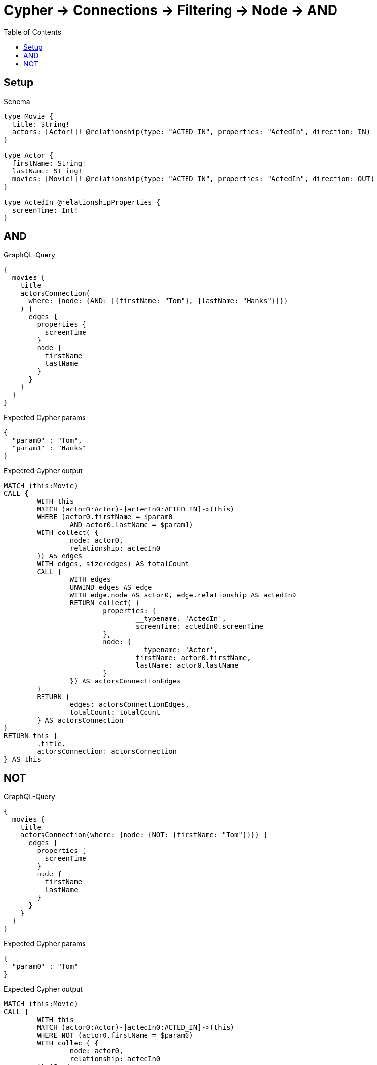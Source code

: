 :toc:
:toclevels: 42

= Cypher -> Connections -> Filtering -> Node -> AND

== Setup

.Schema
[source,graphql,schema=true]
----
type Movie {
  title: String!
  actors: [Actor!]! @relationship(type: "ACTED_IN", properties: "ActedIn", direction: IN)
}

type Actor {
  firstName: String!
  lastName: String!
  movies: [Movie!]! @relationship(type: "ACTED_IN", properties: "ActedIn", direction: OUT)
}

type ActedIn @relationshipProperties {
  screenTime: Int!
}
----

== AND

.GraphQL-Query
[source,graphql,request=true]
----
{
  movies {
    title
    actorsConnection(
      where: {node: {AND: [{firstName: "Tom"}, {lastName: "Hanks"}]}}
    ) {
      edges {
        properties {
          screenTime
        }
        node {
          firstName
          lastName
        }
      }
    }
  }
}
----

.Expected Cypher params
[source,json]
----
{
  "param0" : "Tom",
  "param1" : "Hanks"
}
----

.Expected Cypher output
[source,cypher]
----
MATCH (this:Movie)
CALL {
	WITH this
	MATCH (actor0:Actor)-[actedIn0:ACTED_IN]->(this)
	WHERE (actor0.firstName = $param0
		AND actor0.lastName = $param1)
	WITH collect( {
		node: actor0,
		relationship: actedIn0
	}) AS edges
	WITH edges, size(edges) AS totalCount
	CALL {
		WITH edges
		UNWIND edges AS edge
		WITH edge.node AS actor0, edge.relationship AS actedIn0
		RETURN collect( {
			properties: {
				__typename: 'ActedIn',
				screenTime: actedIn0.screenTime
			},
			node: {
				__typename: 'Actor',
				firstName: actor0.firstName,
				lastName: actor0.lastName
			}
		}) AS actorsConnectionEdges
	}
	RETURN {
		edges: actorsConnectionEdges,
		totalCount: totalCount
	} AS actorsConnection
}
RETURN this {
	.title,
	actorsConnection: actorsConnection
} AS this
----

== NOT

.GraphQL-Query
[source,graphql,request=true]
----
{
  movies {
    title
    actorsConnection(where: {node: {NOT: {firstName: "Tom"}}}) {
      edges {
        properties {
          screenTime
        }
        node {
          firstName
          lastName
        }
      }
    }
  }
}
----

.Expected Cypher params
[source,json]
----
{
  "param0" : "Tom"
}
----

.Expected Cypher output
[source,cypher]
----
MATCH (this:Movie)
CALL {
	WITH this
	MATCH (actor0:Actor)-[actedIn0:ACTED_IN]->(this)
	WHERE NOT (actor0.firstName = $param0)
	WITH collect( {
		node: actor0,
		relationship: actedIn0
	}) AS edges
	WITH edges, size(edges) AS totalCount
	CALL {
		WITH edges
		UNWIND edges AS edge
		WITH edge.node AS actor0, edge.relationship AS actedIn0
		RETURN collect( {
			properties: {
				__typename: 'ActedIn',
				screenTime: actedIn0.screenTime
			},
			node: {
				__typename: 'Actor',
				firstName: actor0.firstName,
				lastName: actor0.lastName
			}
		}) AS actorsConnectionEdges
	}
	RETURN {
		edges: actorsConnectionEdges,
		totalCount: totalCount
	} AS actorsConnection
}
RETURN this {
	.title,
	actorsConnection: actorsConnection
} AS this
----
